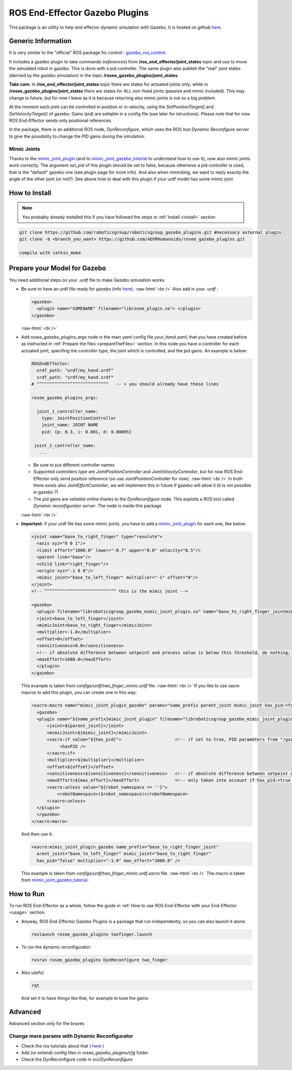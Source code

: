 .. _roseeGazeboPlugins:

.. role:: raw-html(raw)
  :format: html
    
ROS End-Effector Gazebo Plugins
==================================

This package is an utility to help end effector dynamic simulation with Gazebo. 
It is hosted on *github* `here <https://github.com/ADVRHumanoids/rosee_gazebo_plugins>`_.

Generic Information
#######################

It is very similar to the "official" ROS package for control : `gazebo_ros_control <http://gazebosim.org/tutorials/?tut=ros_control>`_.

It includes a gazebo plugin to take commands (*references*) from **/ros_end_effector/joint_states** topic and use to move the simulated robot in gazebo. This is done with a pid controller. The same plugin also publish the "real" joint states (derived by the gazebo simulation) in the topic **/rosee_gazebo_plugins/joint_states**.

**Take care:** In **/ros_end_effector/joint_states** topic there are states for actuated joints only; while in **/rosee_gazebo_plugins/joint_states** there are states for ALL non-fixed joints (passive and mimic included). This may change in future, but for now I leave as it is because returning also mimic joints is not so a big problem.


At the moment each joint can be controlled in position or in velocity, using the *SetPositionTarget()* and *SetVelocityTarget()* of gazebo. Gains (pid) are settable in a config file (see later for istructions). Please note that for now ROS End-Effector sends only positional references.

In the package, there is an additional ROS node, *DynReconfigure*, which uses the ROS tool *Dynamic Reconfigure server* to give the possibility to change the PID gains during the simulation.


Mimic Joints
**************

Thanks to the `mimic_joint_plugin <https://github.com/roboticsgroup/roboticsgroup_gazebo_plugins>`_ (and to `mimic_joint_gazebo_tutorial <https://github.com/mintar/mimic_joint_gazebo_tutorial>`_ to understand how to use it), now also mimic joints work correctly. The argument *set_pid* of this plugin should be set to false, because otherwise a pid controller is used, that is the "default" gazebo one (see plugin page for more info). And also when mimicking, we want to reply exactly the angle of the other joint (or not?). See above how to deal with this plugin if your urdf model has some mimic joint

How to Install
################

.. note::
  You probably already installed this if you have followed the steps in :ref:`Install <install>` section

.. code-block:: bash

  git clone https://github.com/roboticsgroup/roboticsgroup_gazebo_plugins.git #necessary external plugin
  git clone -b <branch_you_want> https://github.com/ADVRHumanoids/rosee_gazebo_plugins.git
  
  compile with catkin_make


.. _prepare4Gazebo:

Prepare your Model for Gazebo
#################################

You need additional steps on your *.urdf* file to make Gazebo simulation works.

- Be sure to have an urdf file ready for gazebo (info `here <http://gazebosim.org/tutorials/?tut=ros_urdf>`_).
  :raw-html:`<br />`
  Also add in your *.urdf* :
  
  .. code-block:: xml
  
    <gazebo>
      <plugin name="SOMENAME" filename="librosee_plugin.so"> </plugin>
    </gazebo>

  :raw-html:`<br />`

- Add *rosee_gazebo_plugins_args* node in the main *yaml* config file *your_hand.yaml*, that you have created before as instructed in :ref:`Prepare the files <prepareTheFiles>` section. In this node you have a controller for each actuated joint, specifing
  the controller type, the joint which is controlled, and the pid gains.
  An example is below:

  .. code-block:: yaml
  
    ROSEndEffector:
      urdf_path: "urdf/my_hand.urdf"
      srdf_path: "srdf/my_hand.srdf"
    # ^^^^^^^^^^^^^^^^^^^^^^^^^^^^   -- > you should already have these lines
    
    rosee_gazebo_plugins_args:
      
      joint_1_controller_name:
        type: JointPositionController
        joint_name: JOINT NAME
        pid: {p: 0.3, i: 0.001, d: 0.00005}
        
     joint_2_controller_name:
       ...


  - Be sure to put different controller names
  - Supported controllers *type* are *JointPositionController* and *JointVelocityController*, but for now ROS End-Effector only send position reference (so use *JointPositionController* for now).   
    :raw-html:`<br />`
    In truth there exists also *JointEffortController*, we will implement this in future if gazebo will allow it (it is not possible in gazebo 7)
  - The pid gains are settable online thanks to the *DynReconfigure* node. This exploits a ROS tool called *Dynamic reconfigurator server*. The node is inside this package

  :raw-html:`<br />`
  
- **Important**: if your urdf file has some mimic joints, you have to add a `mimic_joint_plugin <https://github.com/roboticsgroup/roboticsgroup_gazebo_plugins>`_ for each one, like below:

  .. code-block:: xml
  
    <joint name="base_to_right_finger" type="revolute">
      <axis xyz="0 0 1"/>
      <limit effort="1000.0" lower="-0.7" upper="0.0" velocity="0.5"/>
      <parent link="base"/>
      <child link="right_finger"/>
      <origin xyz=".1 0 0"/>
      <mimic joint="base_to_left_finger" multiplier="-1" offset="0"/>
    </joint>
    <!-- ^^^^^^^^^^^^^^^^^^^^^^^^^^^^ this is the mimic joint -->
    
    <gazebo>
      <plugin filename="libroboticsgroup_gazebo_mimic_joint_plugin.so" name="base_to_right_finger_jointmimic_joint_plugin">
      <joint>base_to_left_finger</joint>
      <mimicJoint>base_to_right_finger</mimicJoint>
      <multiplier>-1.0</multiplier>
      <offset>0</offset>
      <sensitiveness>0.0</sensitiveness>
      <!-- if absolute difference between setpoint and process value is below this threshold, do nothing; 0.0 = disable [rad] -->
      <maxEffort>1000.0</maxEffort>
      </plugin>
    </gazebo> 
    
    
  This example is taken from *configs/urdf/two_finger_mimic.urdf* file.
  :raw-html:`<br />`
  If you like to use xacro macros to add this plugin, you can create one in this way:
    
    
  .. code-block:: xml
    
    <xacro:macro name="mimic_joint_plugin_gazebo" params="name_prefix parent_joint mimic_joint has_pid:=false multiplier:=1.0 offset:=0 sensitiveness:=0.0 max_effort:=1.0 robot_namespace:=''">
      <gazebo>
      <plugin name="${name_prefix}mimic_joint_plugin" filename="libroboticsgroup_gazebo_mimic_joint_plugin.so">
          <joint>${parent_joint}</joint>
          <mimicJoint>${mimic_joint}</mimicJoint>
          <xacro:if value="${has_pid}">                     <!-- if set to true, PID parameters from "/gazebo_ros_control/pid_gains/${mimic_joint}" are loaded -->
               <hasPID />
          </xacro:if>
          <multiplier>${multiplier}</multiplier>
          <offset>${offset}</offset>
          <sensitiveness>${sensitiveness}</sensitiveness>   <!-- if absolute difference between setpoint and process value is below this threshold, do nothing; 0.0 = disable [rad] -->
          <maxEffort>${max_effort}</maxEffort>              <!-- only taken into account if has_pid:=true [Nm] -->
          <xacro:unless value="${robot_namespace == ''}">
              <robotNamespace>($robot_namespace)</robotNamespace>
          </xacro:unless>
      </plugin>
      </gazebo>
    </xacro:macro>
      
      
  And then use it:
   
  .. code-block:: xml
   
   <xacro:mimic_joint_plugin_gazebo name_prefix="base_to_right_finger_joint"
     arent_joint="base_to_left_finger" mimic_joint="base_to_right_finger"
     has_pid="false" multiplier="-1.0" max_effort="1000.0" />
     
     
  This example is taken from *configs/urdf/two_finger_mimic.urdf.xacro* file.
  :raw-html:`<br />`
  The macro is taken from `mimic_joint_gazebo_tutorial <https://github.com/mintar/mimic_joint_gazebo_tutorial>`_.


How to Run
#############

To run ROS End-Effector as a whole, follow the guide in :ref:`How to use ROS End-Effector with your End-Effector <usage>` section.

- Anyway, ROS End-Effector Gazebo Plugins is a package that run independently, so you can also launch it alone:

  .. code-block:: bash
  
    roslaunch rosee_gazebo_plugins twofinger.launch


- To run the dynamic reconfigurator:
  
  .. code-block:: bash
  
    rosrun rosee_gazebo_plugins DynReconfigure two_finger


- Also useful

  .. code-block:: bash
  
    rqt  
    
  And set it to have things like that, for example to tune the gains:
  
  .. image:: images/rqt.png
    :alt: rqt gui
    :width: 700

   
Advanced
##########

Advanced section only for the braves

Change more params with Dynamic Reconfigurator
************************************************

- Check the ros tutorials about that ( `here <http://wiki.ros.org/dynamic_reconfigure/Tutorials>`_ ) 
- Add (or extend) config files in *rosee_gazebo_plugins/cfg* folder
- Check the DynReconfigure code in *src/DynReconfigure*


